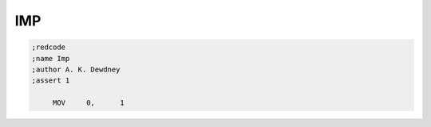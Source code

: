IMP
===

.. code-block:: nasm

   ;redcode
   ;name Imp
   ;author A. K. Dewdney
   ;assert 1

   	MOV	0,	1

